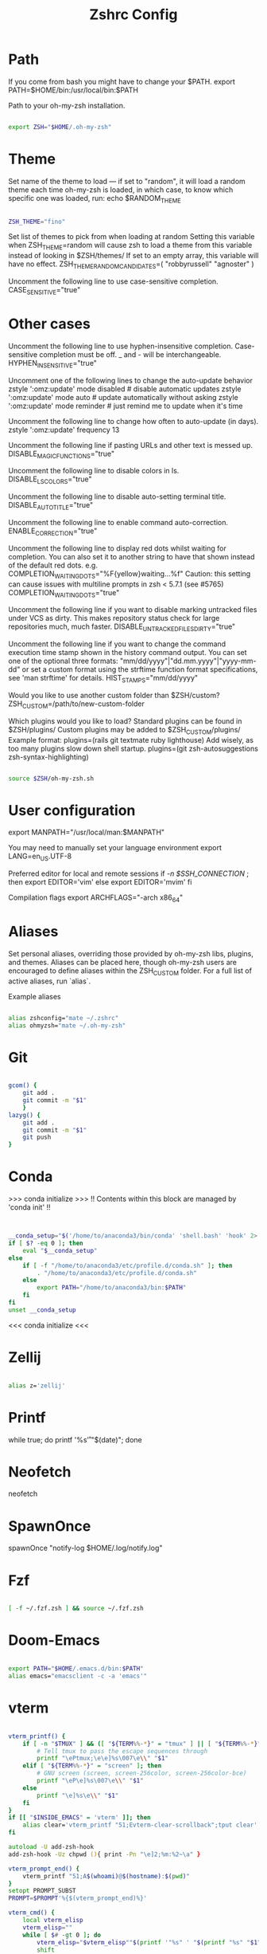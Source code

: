 #+TITLE: Zshrc Config
#+PROPERTY:

* Path

If you come from bash you might have to change your $PATH.
export PATH=$HOME/bin:/usr/local/bin:$PATH

Path to your oh-my-zsh installation.

#+begin_src zsh

export ZSH="$HOME/.oh-my-zsh"

#+end_src

* Theme

Set name of the theme to load --- if set to "random", it will
load a random theme each time oh-my-zsh is loaded, in which case,
to know which specific one was loaded, run: echo $RANDOM_THEME
# See https://github.com/ohmyzsh/ohmyzsh/wiki/Themes

#+begin_src zsh

ZSH_THEME="fino"

#+end_src

Set list of themes to pick from when loading at random
Setting this variable when ZSH_THEME=random will cause zsh to load
a theme from this variable instead of looking in $ZSH/themes/
If set to an empty array, this variable will have no effect.
ZSH_THEME_RANDOM_CANDIDATES=( "robbyrussell" "agnoster" )

Uncomment the following line to use case-sensitive completion.
CASE_SENSITIVE="true"
* Other cases
Uncomment the following line to use hyphen-insensitive completion.
Case-sensitive completion must be off. _ and - will be interchangeable.
HYPHEN_INSENSITIVE="true"

Uncomment one of the following lines to change the auto-update behavior
zstyle ':omz:update' mode disabled  # disable automatic updates
zstyle ':omz:update' mode auto      # update automatically without asking
zstyle ':omz:update' mode reminder  # just remind me to update when it's time

Uncomment the following line to change how often to auto-update (in days).
zstyle ':omz:update' frequency 13

Uncomment the following line if pasting URLs and other text is messed up.
DISABLE_MAGIC_FUNCTIONS="true"

Uncomment the following line to disable colors in ls.
DISABLE_LS_COLORS="true"

Uncomment the following line to disable auto-setting terminal title.
DISABLE_AUTO_TITLE="true"

Uncomment the following line to enable command auto-correction.
ENABLE_CORRECTION="true"

Uncomment the following line to display red dots whilst waiting for completion.
You can also set it to another string to have that shown instead of the default red dots.
e.g. COMPLETION_WAITING_DOTS="%F{yellow}waiting...%f"
Caution: this setting can cause issues with multiline prompts in zsh < 5.7.1 (see #5765)
COMPLETION_WAITING_DOTS="true"

Uncomment the following line if you want to disable marking untracked files
under VCS as dirty. This makes repository status check for large repositories
much, much faster.
DISABLE_UNTRACKED_FILES_DIRTY="true"

Uncomment the following line if you want to change the command execution time
stamp shown in the history command output.
You can set one of the optional three formats:
"mm/dd/yyyy"|"dd.mm.yyyy"|"yyyy-mm-dd"
or set a custom format using the strftime function format specifications,
see 'man strftime' for details.
HIST_STAMPS="mm/dd/yyyy"

Would you like to use another custom folder than $ZSH/custom?
ZSH_CUSTOM=/path/to/new-custom-folder

Which plugins would you like to load?
Standard plugins can be found in $ZSH/plugins/
Custom plugins may be added to $ZSH_CUSTOM/plugins/
Example format: plugins=(rails git textmate ruby lighthouse)
Add wisely, as too many plugins slow down shell startup.
plugins=(git zsh-autosuggestions zsh-syntax-highlighting)

#+begin_src zsh

source $ZSH/oh-my-zsh.sh

#+end_src

* User configuration

export MANPATH="/usr/local/man:$MANPATH"

You may need to manually set your language environment
export LANG=en_US.UTF-8

Preferred editor for local and remote sessions
if [[ -n $SSH_CONNECTION ]]; then
   export EDITOR='vim'
else
   export EDITOR='mvim'
fi

Compilation flags
export ARCHFLAGS="-arch x86_64"
* Aliases
Set personal aliases, overriding those provided by oh-my-zsh libs,
plugins, and themes. Aliases can be placed here, though oh-my-zsh
users are encouraged to define aliases within the ZSH_CUSTOM folder.
For a full list of active aliases, run `alias`.

Example aliases
#+begin_src zsh

alias zshconfig="mate ~/.zshrc"
alias ohmyzsh="mate ~/.oh-my-zsh"

#+end_src

* Git

#+begin_src zsh

gcom() {
	git add .
	git commit -m "$1"
	}
lazyg() {
	git add .
	git commit -m "$1"
	git push
}

#+end_src

* Conda
>>> conda initialize >>>
!! Contents within this block are managed by 'conda init' !!

#+begin_src zsh


__conda_setup="$('/home/to/anaconda3/bin/conda' 'shell.bash' 'hook' 2> /dev/null)"
if [ $? -eq 0 ]; then
    eval "$__conda_setup"
else
    if [ -f "/home/to/anaconda3/etc/profile.d/conda.sh" ]; then
        . "/home/to/anaconda3/etc/profile.d/conda.sh"
    else
        export PATH="/home/to/anaconda3/bin:$PATH"
    fi
fi
unset __conda_setup

#+end_src

<<< conda initialize <<<

* Zellij

#+begin_src zsh

alias z='zellij'

#+end_src
* Printf

while true; do printf '%s\r' "$(date)"; done

* Neofetch

neofetch

* SpawnOnce

spawnOnce "notify-log $HOME/.log/notify.log"

* Fzf

#+begin_src zsh

[ -f ~/.fzf.zsh ] && source ~/.fzf.zsh

#+end_src

* Doom-Emacs

#+begin_src zsh

export PATH="$HOME/.emacs.d/bin:$PATH" 
alias emacs="emacsclient -c -a 'emacs'"

#+end_src

* vterm

#+begin_src zsh

vterm_printf() {
    if [ -n "$TMUX" ] && ([ "${TERM%%-*}" = "tmux" ] || [ "${TERM%%-*}" = "screen" ]); then
        # Tell tmux to pass the escape sequences through
        printf "\ePtmux;\e\e]%s\007\e\\" "$1"
    elif [ "${TERM%%-*}" = "screen" ]; then
        # GNU screen (screen, screen-256color, screen-256color-bce)
        printf "\eP\e]%s\007\e\\" "$1"
    else
        printf "\e]%s\e\\" "$1"
    fi
}
if [[ "$INSIDE_EMACS" = 'vterm' ]]; then
    alias clear='vterm_printf "51;Evterm-clear-scrollback";tput clear'
fi

autoload -U add-zsh-hook
add-zsh-hook -Uz chpwd (){ print -Pn "\e]2;%m:%2~\a" }

vterm_prompt_end() {
    vterm_printf "51;A$(whoami)@$(hostname):$(pwd)"
}
setopt PROMPT_SUBST
PROMPT=$PROMPT'%{$(vterm_prompt_end)%}'

vterm_cmd() {
    local vterm_elisp
    vterm_elisp=""
    while [ $# -gt 0 ]; do
        vterm_elisp="$vterm_elisp""$(printf '"%s" ' "$(printf "%s" "$1" | sed -e 's|\\|\\\\|g' -e 's|"|\\"|g')")"
        shift
    done
    vterm_printf "51;E$vterm_elisp"
}

find_file() {
    vterm_cmd find-file "$(realpath "${@:-.}")"
}

say() {
    vterm_cmd message "%s" "$*"
}

open_file_below() {
    vterm_cmd find-file-below "$(realpath "${@:-.}")"
}
#+end_src
